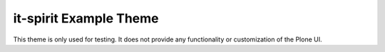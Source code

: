it-spirit Example Theme
=======================

This theme is only used for testing.
It does not provide any functionality or customization of the Plone UI.

